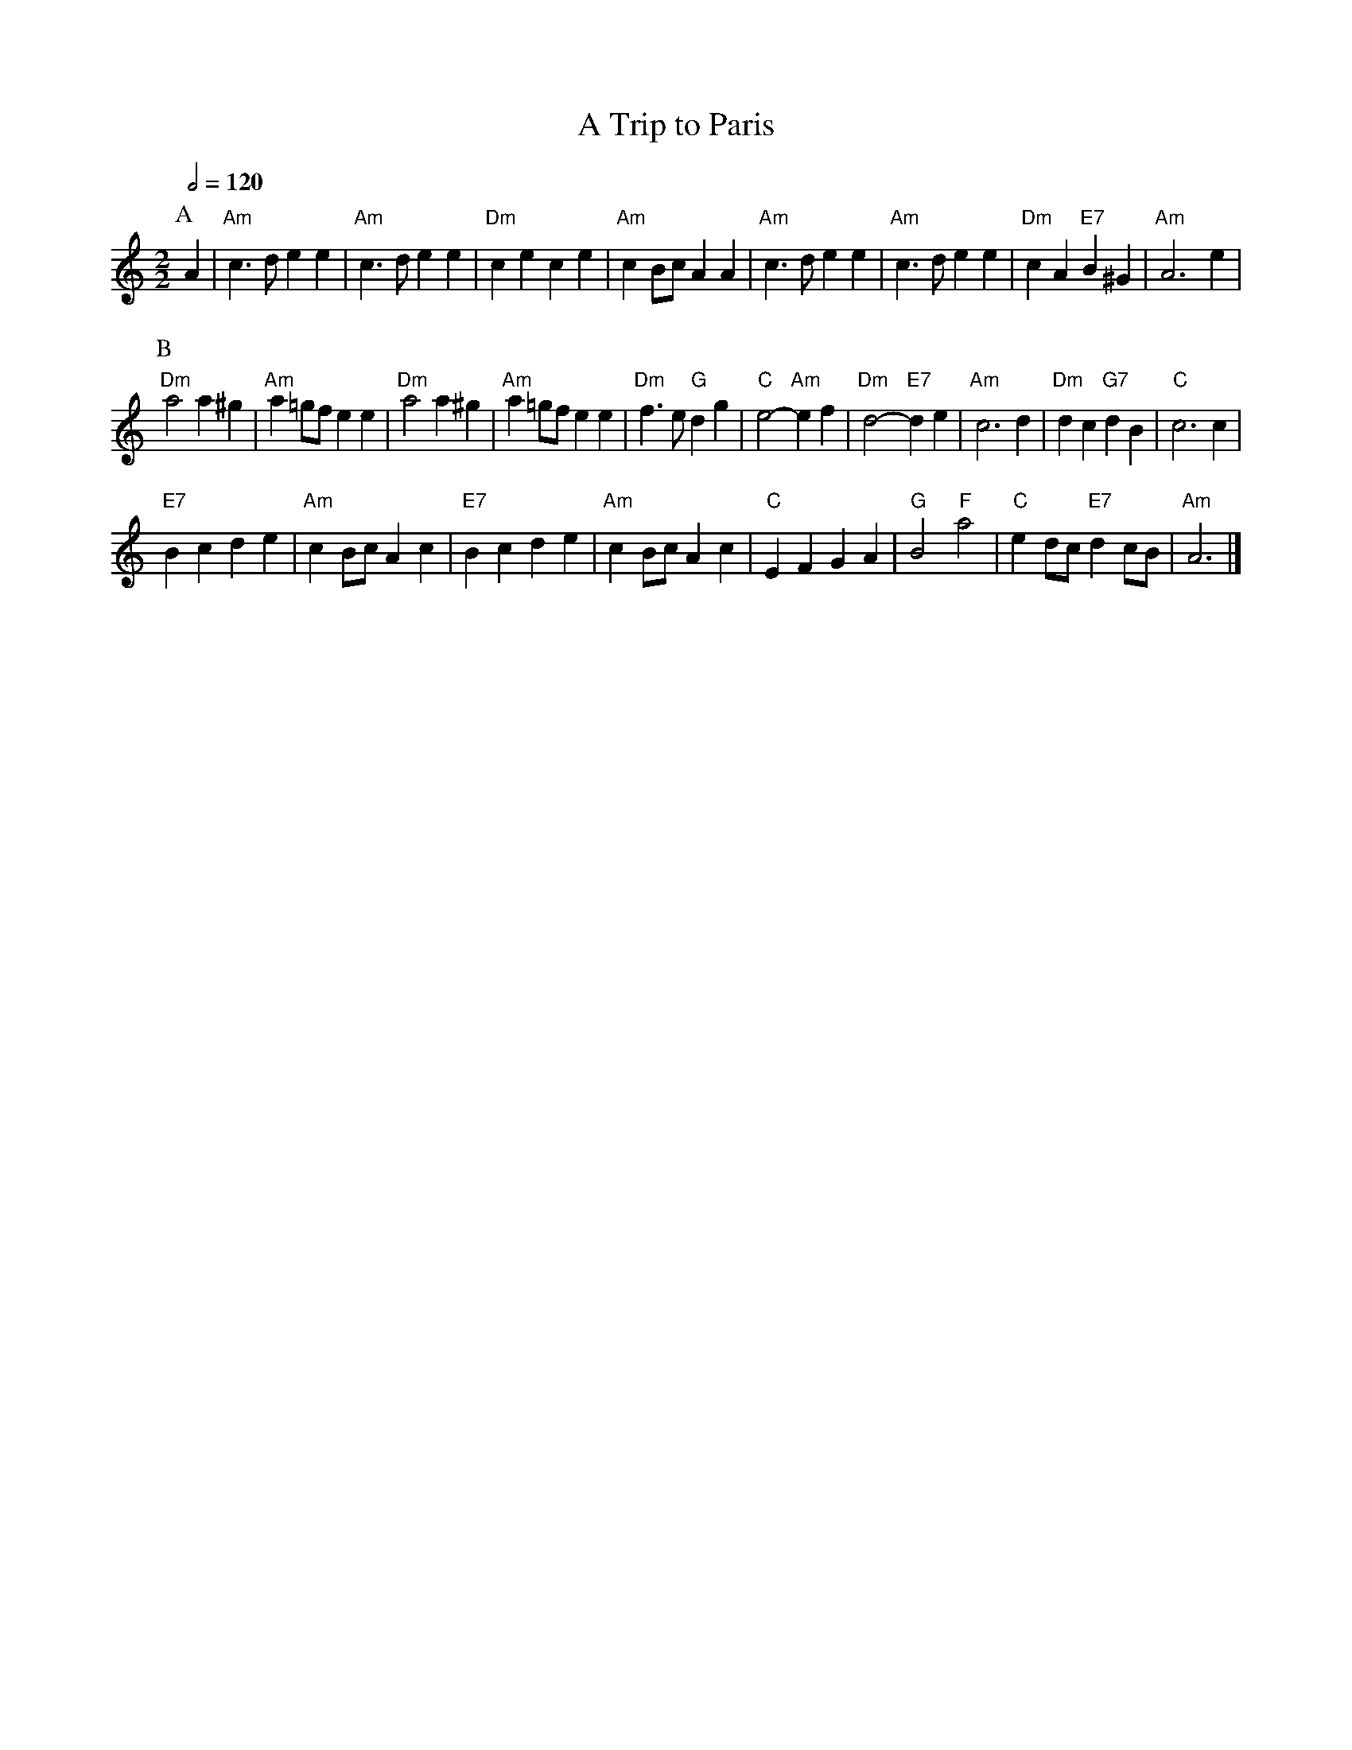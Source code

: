 X:741
T:A Trip to Paris
M:2/2
L:1/8
S:Colin Hume's website,  colinhume.com  - chords can also be printed below the stave.
Q:1/2=120
K:Am
P:A
A2 | "Am"c3 d e2 e2 | "Am"c3 d e2 e2 | "Dm"c2 e2 c2 e2 | "Am"c2 Bc A2 A2 |\
"Am"c3 d e2 e2 | "Am"c3 d e2 e2 | "Dm"c2 A2 "E7"B2 ^G2 | "Am"A6 e2 |
P:B
"Dm"a4 a2 ^g2 | "Am"a2 =gf e2 e2 | "Dm"a4 a2 ^g2 | "Am"a2 =gf e2 e2 |\
"Dm"f3 e "G"d2 g2 | "C"e4-"Am"e2 f2 | "Dm"d4-"E7"d2 e2 | "Am"c6 d2 | "Dm"d2 c2 "G7"d2 B2 | "C"c6 c2 |
"E7"B2 c2 d2 e2 | "Am"c2 Bc A2 c2 | "E7"B2 c2 d2 e2 | "Am"c2 Bc A2 c2 |\
"C"E2 F2 G2 A2 | "G"B4 "F"a4 | "C"e2 dc "E7"d2 cB | "Am"A6 |]
